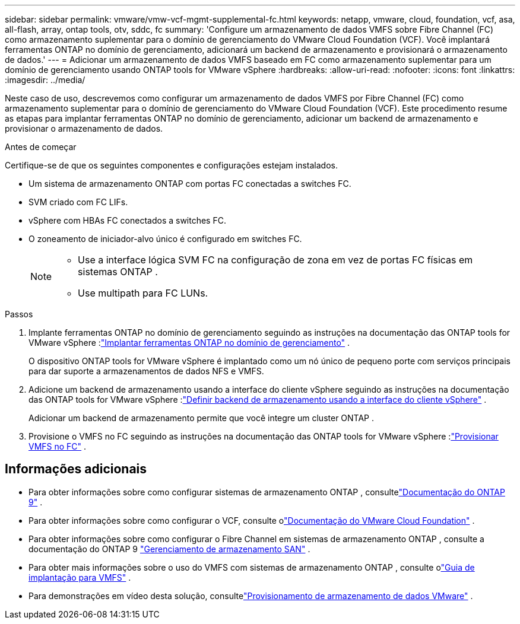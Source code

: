 ---
sidebar: sidebar 
permalink: vmware/vmw-vcf-mgmt-supplemental-fc.html 
keywords: netapp, vmware, cloud, foundation, vcf, asa, all-flash, array, ontap tools, otv, sddc, fc 
summary: 'Configure um armazenamento de dados VMFS sobre Fibre Channel (FC) como armazenamento suplementar para o domínio de gerenciamento do VMware Cloud Foundation (VCF).  Você implantará ferramentas ONTAP no domínio de gerenciamento, adicionará um backend de armazenamento e provisionará o armazenamento de dados.' 
---
= Adicionar um armazenamento de dados VMFS baseado em FC como armazenamento suplementar para um domínio de gerenciamento usando ONTAP tools for VMware vSphere
:hardbreaks:
:allow-uri-read: 
:nofooter: 
:icons: font
:linkattrs: 
:imagesdir: ../media/


[role="lead"]
Neste caso de uso, descrevemos como configurar um armazenamento de dados VMFS por Fibre Channel (FC) como armazenamento suplementar para o domínio de gerenciamento do VMware Cloud Foundation (VCF).  Este procedimento resume as etapas para implantar ferramentas ONTAP no domínio de gerenciamento, adicionar um backend de armazenamento e provisionar o armazenamento de dados.

.Antes de começar
Certifique-se de que os seguintes componentes e configurações estejam instalados.

* Um sistema de armazenamento ONTAP com portas FC conectadas a switches FC.
* SVM criado com FC LIFs.
* vSphere com HBAs FC conectados a switches FC.
* O zoneamento de iniciador-alvo único é configurado em switches FC.
+
[NOTE]
====
** Use a interface lógica SVM FC na configuração de zona em vez de portas FC físicas em sistemas ONTAP .
** Use multipath para FC LUNs.


====


.Passos
. Implante ferramentas ONTAP no domínio de gerenciamento seguindo as instruções na documentação das ONTAP tools for VMware vSphere :link:https://docs.netapp.com/us-en/ontap-tools-vmware-vsphere-10/deploy/ontap-tools-deployment.html["Implantar ferramentas ONTAP no domínio de gerenciamento"^] .
+
O dispositivo ONTAP tools for VMware vSphere é implantado como um nó único de pequeno porte com serviços principais para dar suporte a armazenamentos de dados NFS e VMFS.

. Adicione um backend de armazenamento usando a interface do cliente vSphere seguindo as instruções na documentação das ONTAP tools for VMware vSphere :link:https://docs.netapp.com/us-en/ontap-tools-vmware-vsphere-10/configure/add-storage-backend.html["Definir backend de armazenamento usando a interface do cliente vSphere"^] .
+
Adicionar um backend de armazenamento permite que você integre um cluster ONTAP .

. Provisione o VMFS no FC seguindo as instruções na documentação das ONTAP tools for VMware vSphere :link:https://docs.netapp.com/us-en/ontap-tools-vmware-vsphere-10/configure/create-datastore.html["Provisionar VMFS no FC"^] .




== Informações adicionais

* Para obter informações sobre como configurar sistemas de armazenamento ONTAP , consultelink:https://docs.netapp.com/us-en/ontap["Documentação do ONTAP 9"] .
* Para obter informações sobre como configurar o VCF, consulte olink:https://techdocs.broadcom.com/us/en/vmware-cis/vcf/vcf-5-2-and-earlier/5-2.html["Documentação do VMware Cloud Foundation"] .
* Para obter informações sobre como configurar o Fibre Channel em sistemas de armazenamento ONTAP , consulte a documentação do ONTAP 9 https://docs.netapp.com/us-en/ontap/san-management/index.html["Gerenciamento de armazenamento SAN"] .
* Para obter mais informações sobre o uso do VMFS com sistemas de armazenamento ONTAP , consulte olink:vmw-vmfs-deploy.html["Guia de implantação para VMFS"] .
* Para demonstrações em vídeo desta solução, consultelink:../videos/vmware-videos.html#vmware-datastore-provisioning-with-ontap["Provisionamento de armazenamento de dados VMware"] .

